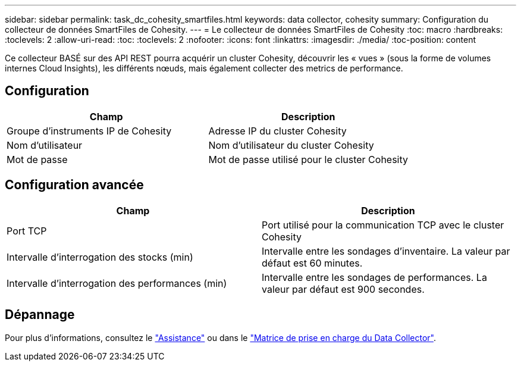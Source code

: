 ---
sidebar: sidebar 
permalink: task_dc_cohesity_smartfiles.html 
keywords: data collector, cohesity 
summary: Configuration du collecteur de données SmartFiles de Cohesity. 
---
= Le collecteur de données SmartFiles de Cohesity
:toc: macro
:hardbreaks:
:toclevels: 2
:allow-uri-read: 
:toc: 
:toclevels: 2
:nofooter: 
:icons: font
:linkattrs: 
:imagesdir: ./media/
:toc-position: content


[role="lead"]
Ce collecteur BASÉ sur des API REST pourra acquérir un cluster Cohesity, découvrir les « vues » (sous la forme de volumes internes Cloud Insights), les différents nœuds, mais également collecter des metrics de performance.



== Configuration

[cols="2*"]
|===
| Champ | Description 


| Groupe d'instruments IP de Cohesity | Adresse IP du cluster Cohesity 


| Nom d'utilisateur | Nom d'utilisateur du cluster Cohesity 


| Mot de passe | Mot de passe utilisé pour le cluster Cohesity 
|===


== Configuration avancée

[cols="2*"]
|===
| Champ | Description 


| Port TCP | Port utilisé pour la communication TCP avec le cluster Cohesity 


| Intervalle d'interrogation des stocks (min) | Intervalle entre les sondages d'inventaire. La valeur par défaut est 60 minutes. 


| Intervalle d'interrogation des performances (min) | Intervalle entre les sondages de performances. La valeur par défaut est 900 secondes. 
|===


== Dépannage

Pour plus d'informations, consultez le link:concept_requesting_support.html["Assistance"] ou dans le link:reference_data_collector_support_matrix.html["Matrice de prise en charge du Data Collector"].
